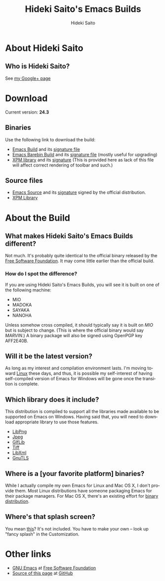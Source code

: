 # -*- coding: utf-8-unix -*-
#+TITLE:     Hideki Saito's Emacs Builds
#+AUTHOR:    Hideki Saito
#+EMAIL:     hidekis@gmail.com
#+DESCRIPTION:
#+KEYWORDS: Emacs, software, OSS, compile, build, Windows 
#+STYLE: <link rel="stylesheet" type="text/css" href="style.css" />
#+STYLE: <script>
#+STYLE:   (function(i,s,o,g,r,a,m){i['GoogleAnalyticsObject']=r;i[r]=i[r]||function(){
#+STYLE:   (i[r].q=i[r].q||[]).push(arguments)},i[r].l=1*new Date();a=s.createElement(o),
#+STYLE:   m=s.getElementsByTagName(o)[0];a.async=1;a.src=g;m.parentNode.insertBefore(a,m)
#+STYLE:   })(window,document,'script','//www.google-analytics.com/analytics.js','ga');
#+STYLE: 
#+STYLE:   ga('create', 'UA-114515-36', 'hclippr.org');
#+STYLE:   ga('send', 'pageview');
#+STYLE: 
#+STYLE: </script>
#+LANGUAGE:  en
#+OPTIONS:   H:3 num:nil toc:nil \n:nil @:t ::t |:t ^:t -:t f:t *:t <:t
#+OPTIONS:   TeX:t LaTeX:t skip:nil d:nil todo:t pri:nil tags:not-in-toc
#+INFOJS_OPT: view:nil toc:nil ltoc:t mouse:underline buttons:0 path:http://orgmode.org/org-info.js
#+EXPORT_SELECT_TAGS: export
#+EXPORT_EXCLUDE_TAGS: noexport
#+LINK_UP:   
#+LINK_HOME: 
#+XSLT:




* About Hideki Saito
** Who is Hideki Saito?
See [[https://plus.google.com/+HidekiSaito/][my Google+ page]]

* Download
Current version: *24.3*

** Binaries
Use the following link to download the build:
- [[file:emacs-24.3-bin-i386-hs.zip][Emacs Build]] and its [[file:emacs-24.3-bin-i386-hs.zip.sig][signature file]]
- [[file:emacs-24.3-barebin-i386-hs.zip][Emacs Barebin Build]] and its [[file:emacs-24.3-barebin-i386-hs.zip.sig][signature file]] (mostly useful for upgrading)
- [[file:xpm4.dll][XPM library]] and its [[file:xpm4.dll.sig][signature]] (This is provided here as lack of this file will affect correct rendering of toolbar and such.)

** Source files
- [[file:emacs-24.3.tar.gz][Emacs Source]] and its [[file:emacs-24.3.tar.gz.sig][signature]] signed by the official distribution.
- [[file:xpm-3.5.1-1-src.zip][XPM Library]] 

* About the Build
** What makes Hideki Saito's Emacs Builds different?
Not much. It's probably quite identical to the official binary released by the [[http://www.gnu.org/software/emacs/][Free Software Foundation]]. It may come little earlier than the official build.

*** How do I spot the difference?
#+CAPTION: A screenshot from the build (as of 24.3)
#+ATTR_HTML: id="emacs_screenshot" alt="A screenshot from the build (as of 24.3)" title="A screenshot from the build (as of 24.3)"
[[file:emacsshot.png]]

If you are using Hideki Saito's Emacs Builds, you will see it is built on one of the following machine:

- MIO
- MADOKA
- SAYAKA
- NANOHA

Unless somehow cross compiled, it should typically say it is built on /MIO/ but is subject to change. (This is where the official binary would say /MARVIN/.)
A binary package will also be signed using OpenPGP key AFF2E40B.

** Will it be the latest version?
As long as my interest and compilation environment lasts. I'm moving toward [[http://www.linux.org/][Linux]] these days, and thus, it is possible my self-interest of having self-compiled version of Emacs for Windows will be gone once the transition is complete.

** Which library does it include?
This distribution is compiled to support all the libraries made available to be supported on Emacs on Windows. Having said that, you will need to download appropriate library to use those features.

- [[http://gnuwin32.sourceforge.net/packages/libpng.htm][LibPng]]
- [[http://gnuwin32.sourceforge.net/packages/jpeg.htm][Jpeg]]
- [[http://gnuwin32.sourceforge.net/packages/giflib.htm][GIfLib]]
- [[http://gnuwin32.sourceforge.net/packages/tiff.htm][Tiff]]
- [[http://www.zlatkovic.com/libxml.en.html][LibXml]]
- [[http://www.gnutls.org/][GnuTLS]]

** Where is a [your favorite platform] binaries?
While I actually compile my own Emacs for Linux and Mac OS X, I don't provide them. Most Linux distributions have someone packaging Emacs for their package managers. For Mac OS X, there's an existing effort for [[http://emacsformacosx.com/][binary distribution]].

** Where's that splash screen?
You mean [[https://plus.google.com/103005664980673293345/posts/DzmihL834mt][this]]? It's not included. You have to make your own -- look up "fancy splash" in the Customization.



* Other links
- [[http://www.gnu.org/software/emacs/][GNU Emacs]] at [[http://www.fsf.org/][Free Software Foundation]]
- [[https://github.com/hsaito/hidekisaito-emacs-build-page][Source of this page]] at [[http://www.github.com/][GitHub]]
